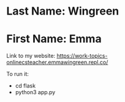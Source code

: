 * Last Name: Wingreen
* First Name: Emma

Link to my website: https://work-topics-onlinecsteacher.emmawingreen.repl.co/

To run it: 
- cd flask
- python3 app.py

